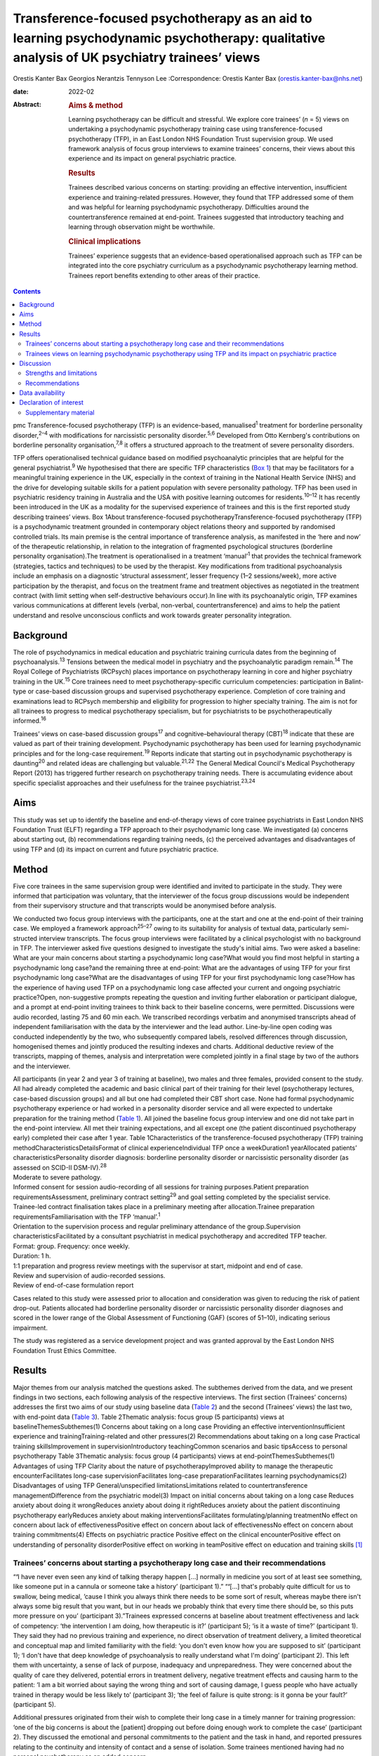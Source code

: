 ===========================================================================================================================================
Transference-focused psychotherapy as an aid to learning psychodynamic psychotherapy: qualitative analysis of UK psychiatry trainees’ views
===========================================================================================================================================



Orestis Kanter Bax
Georgios Nerantzis
Tennyson Lee
:Correspondence: Orestis Kanter Bax
(orestis.kanter-bax@nhs.net)

:date: 2022-02

:Abstract:
   .. rubric:: Aims & method
      :name: sec_a1

   Learning psychotherapy can be difficult and stressful. We explore
   core trainees’ (*n* = 5) views on undertaking a psychodynamic
   psychotherapy training case using transference-focused psychotherapy
   (TFP), in an East London NHS Foundation Trust supervision group. We
   used framework analysis of focus group interviews to examine
   trainees’ concerns, their views about this experience and its impact
   on general psychiatric practice.

   .. rubric:: Results
      :name: sec_a2

   Trainees described various concerns on starting: providing an
   effective intervention, insufficient experience and training-related
   pressures. However, they found that TFP addressed some of them and
   was helpful for learning psychodynamic psychotherapy. Difficulties
   around the countertransference remained at end-point. Trainees
   suggested that introductory teaching and learning through observation
   might be worthwhile.

   .. rubric:: Clinical implications
      :name: sec_a3

   Trainees’ experience suggests that an evidence-based operationalised
   approach such as TFP can be integrated into the core psychiatry
   curriculum as a psychodynamic psychotherapy learning method. Trainees
   report benefits extending to other areas of their practice.


.. contents::
   :depth: 3
..

pmc
Transference-focused psychotherapy (TFP) is an evidence-based,
manualised\ :sup:`1` treatment for borderline personality
disorder,\ :sup:`2–4` with modifications for narcissistic personality
disorder.\ :sup:`5,6` Developed from Otto Kernberg's contributions on
borderline personality organisation,\ :sup:`7,8` it offers a structured
approach to the treatment of severe personality disorders.

TFP offers operationalised technical guidance based on modified
psychoanalytic principles that are helpful for the general
psychiatrist.\ :sup:`9` We hypothesised that there are specific TFP
characteristics (`Box 1 <#box1>`__) that may be facilitators for a
meaningful training experience in the UK, especially in the context of
training in the National Health Service (NHS) and the drive for
developing suitable skills for a patient population with severe
personality pathology. TFP has been used in psychiatric residency
training in Australia and the USA with positive learning outcomes for
residents.\ :sup:`10–12` It has recently been introduced in the UK as a
modality for the supervised experience of trainees and this is the first
reported study describing trainees’ views. Box 1About
transference-focused psychotherapyTransference-focused psychotherapy
(TFP) is a psychodynamic treatment grounded in contemporary object
relations theory and supported by randomised controlled trials. Its main
premise is the central importance of transference analysis, as
manifested in the ‘here and now’ of the therapeutic relationship, in
relation to the integration of fragmented psychological structures
(borderline personality organisation).The treatment is operationalised
in a treatment ‘manual’\ :sup:`1` that provides the technical framework
(strategies, tactics and techniques) to be used by the therapist. Key
modifications from traditional psychoanalysis include an emphasis on a
diagnostic ‘structural assessment’, lesser frequency (1–2
sessions/week), more active participation by the therapist, and focus on
the treatment frame and treatment objectives as negotiated in the
treatment contract (with limit setting when self-destructive behaviours
occur).In line with its psychoanalytic origin, TFP examines various
communications at different levels (verbal, non-verbal,
countertransference) and aims to help the patient understand and resolve
unconscious conflicts and work towards greater personality integration.

.. _sec1-1:

Background
==========

The role of psychodynamics in medical education and psychiatric training
curricula dates from the beginning of psychoanalysis.\ :sup:`13`
Tensions between the medical model in psychiatry and the psychoanalytic
paradigm remain.\ :sup:`14` The Royal College of Psychiatrists (RCPsych)
places importance on psychotherapy learning in core and higher
psychiatry training in the UK.\ :sup:`15` Core trainees need to meet
psychotherapy-specific curriculum competencies: participation in
Balint-type or case-based discussion groups and supervised psychotherapy
experience. Completion of core training and examinations lead to RCPsych
membership and eligibility for progression to higher specialty training.
The aim is not for all trainees to progress to medical psychotherapy
specialism, but for psychiatrists to be psychotherapeutically
informed.\ :sup:`16`

Trainees’ views on case-based discussion groups\ :sup:`17` and
cognitive–behavioural therapy (CBT)\ :sup:`18` indicate that these are
valued as part of their training development. Psychodynamic
psychotherapy has been used for learning psychodynamic principles and
for the long-case requirement.\ :sup:`19` Reports indicate that starting
out in psychodynamic psychotherapy is daunting\ :sup:`20` and related
ideas are challenging but valuable.\ :sup:`21,22` The General Medical
Council's Medical Psychotherapy Report (2013) has triggered further
research on psychotherapy training needs. There is accumulating evidence
about specific specialist approaches and their usefulness for the
trainee psychiatrist.\ :sup:`23,24`

.. _sec1-2:

Aims
====

This study was set up to identify the baseline and end-of-therapy views
of core trainee psychiatrists in East London NHS Foundation Trust (ELFT)
regarding a TFP approach to their psychodynamic long case. We
investigated (a) concerns about starting out, (b) recommendations
regarding training needs, (c) the perceived advantages and disadvantages
of using TFP and (d) its impact on current and future psychiatric
practice.

.. _sec2:

Method
======

Five core trainees in the same supervision group were identified and
invited to participate in the study. They were informed that
participation was voluntary, that the interviewer of the focus group
discussions would be independent from their supervisory structure and
that transcripts would be anonymised before analysis.

We conducted two focus group interviews with the participants, one at
the start and one at the end-point of their training case. We employed a
framework approach\ :sup:`25–27` owing to its suitability for analysis
of textual data, particularly semi-structed interview transcripts. The
focus group interviews were facilitated by a clinical psychologist with
no background in TFP. The interviewer asked five questions designed to
investigate the study's initial aims. Two were asked a baseline: What
are your main concerns about starting a psychodynamic long case?What
would you find most helpful in starting a psychodynamic long case?and
the remaining three at end-point: What are the advantages of using TFP
for your first psychodynamic long case?What are the disadvantages of
using TFP for your first psychodynamic long case?How has the experience
of having used TFP on a psychodynamic long case affected your current
and ongoing psychiatric practice?Open, non-suggestive prompts repeating
the question and inviting further elaboration or participant dialogue,
and a prompt at end-point inviting trainees to think back to their
baseline concerns, were permitted. Discussions were audio recorded,
lasting 75 and 60 min each. We transcribed recordings verbatim and
anonymised transcripts ahead of independent familiarisation with the
data by the interviewer and the lead author. Line-by-line open coding
was conducted independently by the two, who subsequently compared
labels, resolved differences through discussion, homogenised themes and
jointly produced the resulting indexes and charts. Additional deductive
review of the transcripts, mapping of themes, analysis and
interpretation were completed jointly in a final stage by two of the
authors and the interviewer.

| All participants (in year 2 and year 3 of training at baseline), two
  males and three females, provided consent to the study. All had
  already completed the academic and basic clinical part of their
  training for their level (psychotherapy lectures, case-based
  discussion groups) and all but one had completed their CBT short case.
  None had formal psychodynamic psychotherapy experience or had worked
  in a personality disorder service and all were expected to undertake
  preparation for the training method (`Table 1 <#tab01>`__). All joined
  the baseline focus group interview and one did not take part in the
  end-point interview. All met their training expectations, and all
  except one (the patient discontinued psychotherapy early) completed
  their case after 1 year. Table 1Characteristics of the
  transference-focused psychotherapy (TFP) training
  methodCharacteristicsDetailsFormat of clinical experienceIndividual
  TFP once a weekDuration1 yearAllocated patients’
  characteristicsPersonality disorder diagnosis: borderline personality
  disorder or narcissistic personality disorder (as assessed on SCID-II
  DSM-IV).\ :sup:`28`
| Moderate to severe pathology.
| Informed consent for session audio-recording of all sessions for
  training purposes.Patient preparation requirementsAssessment,
  preliminary contract setting\ :sup:`29` and goal setting completed by
  the specialist service.
| Trainee-led contract finalisation takes place in a preliminary meeting
  after allocation.Trainee preparation requirementsFamiliarisation with
  the TFP ‘manual’.\ :sup:`1`
| Orientation to the supervision process and regular preliminary
  attendance of the group.Supervision characteristicsFacilitated by a
  consultant psychiatrist in medical psychotherapy and accredited TFP
  teacher.
| Format: group. Frequency: once weekly.
| Duration: 1 h.
| 1:1 preparation and progress review meetings with the supervisor at
  start, midpoint and end of case.
| Review and supervision of audio-recorded sessions.
| Review of end-of-case formulation report

Cases related to this study were assessed prior to allocation and
consideration was given to reducing the risk of patient drop-out.
Patients allocated had borderline personality disorder or narcissistic
personality disorder diagnoses and scored in the lower range of the
Global Assessment of Functioning (GAF) (scores of 51–10), indicating
serious impairment.

The study was registered as a service development project and was
granted approval by the East London NHS Foundation Trust Ethics
Committee.

.. _sec3:

Results
=======

Major themes from our analysis matched the questions asked. The
subthemes derived from the data, and we present findings in two
sections, each following analysis of the respective interviews. The
first section (Trainees’ concerns) addresses the first two aims of our
study using baseline data (`Table 2 <#tab02>`__) and the second
(Trainees’ views) the last two, with end-point data (`Table
3 <#tab03>`__). Table 2Thematic analysis: focus group (5 participants)
views at baselineThemesSubthemes(1) Concerns about taking on a long case
Providing an effective interventionInsufficient experience and
trainingTraining-related and other pressures(2) Recommendations about
taking on a long case Practical training skillsImprovement in
supervisionIntroductory teachingCommon scenarios and basic tipsAccess to
personal psychotherapy Table 3Thematic analysis: focus group (4
participants) views at end-pointThemesSubthemes(1) Advantages of using
TFP Clarity about the nature of psychotherapyImproved ability to manage
the therapeutic encounterFacilitates long-case supervisionFacilitates
long-case preparationFacilitates learning psychodynamics(2)
Disadvantages of using TFP General/unspecified limitationsLimitations
related to countertransference managementDifference from the psychiatric
model(3) Impact on initial concerns about taking on a long case Reduces
anxiety about doing it wrongReduces anxiety about doing it rightReduces
anxiety about the patient discontinuing psychotherapy earlyReduces
anxiety about making interventionsFacilitates formulating/planning
treatmentNo effect on concern about lack of effectivenessPositive effect
on concern about lack of effectivenessNo effect on concern about
training commitments(4) Effects on psychiatric practice Positive effect
on the clinical encounterPositive effect on understanding of personality
disorderPositive effect on working in teamPositive effect on education
and training skills [1]_

.. _sec3-1:

Trainees’ concerns about starting a psychotherapy long case and their recommendations
-------------------------------------------------------------------------------------

“**‘**\ I have never even seen any kind of talking therapy happen […]
normally in medicine you sort of at least see something, like someone
put in a cannula or someone take a history’ (participant 1).”
“**‘**\ […] that's probably quite difficult for us to swallow, being
medical, ’cause I think you always think there needs to be some sort of
result, whereas maybe there isn't always some big result that you want,
but in our heads we probably think that every time there should be, so
this puts more pressure on you’ (participant 3).”Trainees expressed
concerns at baseline about treatment effectiveness and lack of
competency: ‘the intervention I am doing, how therapeutic is it?’
(participant 5); ‘is it a waste of time?’ (participant 1). They said
they had no previous training and experience, no direct observation of
treatment delivery, a limited theoretical and conceptual map and limited
familiarity with the field: ‘you don't even know how you are supposed to
sit’ (participant 1); ‘I don't have that deep knowledge of
psychoanalysis to really understand what I'm doing’ (participant 2).
This left them with uncertainty, a sense of lack of purpose, inadequacy
and unpreparedness. They were concerned about the quality of care they
delivered, potential errors in treatment delivery, negative treatment
effects and causing harm to the patient: ‘I am a bit worried about
saying the wrong thing and sort of causing damage, I guess people who
have actually trained in therapy would be less likely to’ (participant
3); ‘the feel of failure is quite strong: is it gonna be your fault?’
(participant 5).

Additional pressures originated from their wish to complete their long
case in a timely manner for training progression: ‘one of the big
concerns is about the [patient] dropping out before doing enough work to
complete the case’ (participant 2). They discussed the emotional and
personal commitments to the patient and the task in hand, and reported
pressures relating to the continuity and intensity of contact and a
sense of isolation. Some trainees mentioned having had no personal
psychotherapy as an added concern.

Given perceived limitations in the current format for preparation for
the long case and the limited duration of supervision sessions, trainees
recommended introductory teaching (theory and technique) and suggested
focusing on practical skills and observational learning (audio, video,
simulation and expert demonstration methods): ‘seeing someone having
psychodynamic work in practice’ (participant 2); ‘a few key [tips]: tell
me in three sentences what am I supposed to be doing when I start’
(participant 1). They also noted that anxiety management skills would be
useful.

.. _sec3-2:

Trainees views on learning psychodynamic psychotherapy using TFP and its impact on psychiatric practice
-------------------------------------------------------------------------------------------------------

“**‘**\ I think I was really worried that I was going to do it
[psychotherapy] wrong or not be able to do it or not know what I was
doing […] I think the more you do it you realise there isn't really a
right and wrong […] I think you have a lot more anxiety about it before
you start’ (participant 3).” “**‘**\ at the beginning [I didn't] see the
point of a trainee doing a long case if you have no interest in going
into doing psychotherapy training as an SpR [specialist registrar], but
I think it has changed my clinical practice […] I would hope it's not
something I would forget or lose as I go through the career’
(participant 4).” “‘you get a sort of more rounded view of how they
[patients with personality disorder] feel, I think that they suffer more
[…] and I understand what it's like for them a bit more’ (participant
1).”At the point of completion of the long case, trainees discussed the
positives and negatives of using TFP, its impact on their initial
concerns and day-to-day psychiatric practice.

They reported an overall positive effect on their initial concerns: TFP
reduced anxiety about competence, harming the patient, the patient
discontinuing psychotherapy early and making therapeutic interventions.
They remained worried about the effectiveness of psychotherapy. There
was no impact on their concerns about competing training pressures.

Trainees said that TFP provided clarity about the nature and purpose of
psychotherapy and it made the theory more accessible and less obscure.
They also spoke about TFP enabling a focus on the patient–therapist
relationship ‘in the here and now’, and their increased ability to focus
on affect, challenge engagement on a cognitive level, address recurrent
transference and countertransference patterns and manage the negative
transference: ‘I think it is clearer what you are supposed to be doing
with TFP’ (participant 4); ‘It helps you mentalise yourself a bit more
in the session’ (participant 3); ‘with TFP alone I guess you are quite
protected in some way, because however [the patients] respond even if it
is quite negative, this could be a positive thing, ’cause there was a
lot of affect in the room, there is a lot of material’ (participant 3).

They reported that the treatment contract and frame provided a shared
sense of purpose for themselves and the patient, reduced their anxiety
about interventions and activity in the session, and enabled them to
manage risk, address acting out and better understand the patient's
expectations: ‘I think the TFP frame was useful in […] thinking about
why that happened without it feeling really personal’ (participant 2);
‘in TFP you are more allowed to bring up breaks to the contract – with
my patient I felt much more comfortable to do this’ (participant 4).

Finally, they shared a view that TFP enables preparation at baseline and
ahead of each session, allowing them to recall sessions and report them
in supervision in a structured way. They said it facilitated the use of
supervision within time constraints by offering a shared language and
reference framework, which allowed them to track affectively important
material, understand and feedback in supervision the challenges to the
frame and the patient–therapist relationship: ‘[TFP] framed how I would
relate the session back to the group’ (participant 2).

In terms of the shortcomings of TFP, they felt that its focus on the
transference neglected other important relationships in the patient's
life and limited the variety of potential directions for the therapy.
They reported that the expectation of therapist activity and the
manualised model produced performance and adherence anxiety: ‘I was
quite anxious at least for the first 10 sessions to make sure I was on
model’ (participant 2). Some trainees said that TFP theory and practice
was difficult to link and that the marked difference from the
psychiatric model, in combination with their limited exposure to
psychoanalytic theory, was a limitation for using the model. They said
that the challenges in managing countertransference-related difficulties
were not fully overcome by using TFP. They described negative therapist
feelings produced by the focus on the transference, and difficulties
with maintaining therapeutic neutrality. They also mentioned
experiencing uncertainty in the face of patients developing positive
feelings, attachment to the therapist, genuine affective contact and
psychological progress: ‘I feel like my patient has made progress and
that he is being genuine and the more he is like that, the more
difficult it is for me to know what to do’ (participant 3).

Trainees noted that TFP experience improved their daily psychiatric
practice and working with patients in various general adult psychiatric
settings: ‘I find it easier to be clear about the point of us meeting
and to maintain the boundaries around that, whereas before when I first
started I always found it hard to keep my clinic sessions down to the
right length [and to] be clear with them and myself about why we are
meeting’ (participant 2). They felt it improved awareness and management
of transference/countertransference ‘in the room’ in such settings, made
interactions with patients (especially those with a personality
disorder) less stressful and improved their ability to manage
boundaries, set therapeutic goals and contracts, promote openness,
instil hope, manage time, risk and acting-out, and liaise with
specialist services. They felt that TFP improved their understanding of
the nature of personality disorder and the patients’ subjective
experience: ‘It gives you a better hope’ (participant 1); ‘I think you
just have […] more understanding of it [personality disorder]’
(participant 3); ‘I think I am more confident […] managing assessments
or interactions […] being boundaried and also commenting on things that
I might not know how to comment on before and being quite open with the
patient in a professional way’ (participant 3).

They said that working in teams was positively affected through an
improved ability to supervise teams, and to recognise and address
colleagues’ and teams’ strong affective reactions to interactions with
patients with personality disorders: ‘you are able to have that
discussion [about frustration and acting out] with your colleagues, like
PLNs [psychiatric liaison nurses]’ (participant 2); ‘using the TFP sort
of structure [to think] about actually why is this anxiety being raised,
why is the team acting in such a way’ (participant 4). They reported
that their experience provided transferable skills for tutoring and
education and improved their understanding of the role of psychotherapy
in the curriculum.

Two participants said this experience motivated them to seek further
experience in psychotherapy.

.. _sec4:

Discussion
==========

Trainees with no previous experience in psychodynamic psychotherapy
expressed intense anxieties related to the prospect of providing this
intervention for the first time. They described ambivalence about the
value of psychodynamic psychotherapy at baseline, professional
self-doubt and training-related pressures. The interview after
completion of their long cases indicated that some of these anxieties
are alleviated and that TFP has overall positive effects for trainees,
extending into their general psychiatric practice, though with some
limitations.

Describing therapist difficulties is a core area of the psychotherapy
literature but there are few publications specifically identifying what
psychiatry trainees find difficult.\ :sup:`20,30,31` Our study group's
anxieties partly match the available taxonomy for psychotherapists’
(both novice and seasoned) struggles.\ :sup:`32` This pattern of
self-doubt, recognised for the novice therapist,\ :sup:`33` is to be
expected also for the trainee psychiatrist in the early stages of
development but may improve with professional progression.\ :sup:`34`
This trajectory of change is supported by our findings of some improved
anxieties at end-point. Trainees report increased confidence about doing
psychotherapy and working with patients with personality disorders in
the general psychiatric setting.

Manualisation in psychodynamic psychotherapy is an emerging
trend.\ :sup:`35` Trainees hold contrasting views about this aspect of
TFP. On the one hand, they reported that the specific treatment
framework promoted learning psychodynamic principles in a structured
manner and facilitated supervision. On the other hand, they said it
produced performance anxieties. Importantly though, trainees reported
that it helped with management of risk and acting out. There are
limitations relating to persistent scepticism about the effectiveness of
psychotherapy, ongoing difficulties in managing the countertransference,
TFP's psychoanalytic origin, which trainees feel unfamiliar with and
consider at odds with the established medical model, and
training-related pressures. It is noteworthy that trainees felt helped
in managing their countertransferential feelings in psychiatric settings
rather than in their psychotherapy work. This both indicates the
complexity of use of the countertransference in psychotherapy and
suggests the potential contribution of a psychoanalytically informed
training such as TFP for psychiatrists in their daily work.

Evidence indicates a high rate of early dropout in patients receiving
psychotherapy.\ :sup:`36` This is less prevalent in psychiatric
training\ :sup:`37` but important to consider, given the impact on
training progression. TFP was reported to affect concerns about doing
psychotherapy, but it did not affect the experience of training-related
pressures.

Given the increasing complexity of the population seen in secondary
care, finding suitable training cases may be difficult. Cases treated in
this study had moderate to severe personality disorder. TFP may
facilitate a pragmatic approach to training within the current NHS
service limitations. Four of the five trainees were able to complete
their cases and described making good use of the intervention.
Supervisors may wish to consider trainees’ competence when allocating
cases\ :sup:`38` and be aware of the difficulties relating to the focus
on the transference, trainees’ performance anxieties, pressures about
‘being on model’ and the lack of access to personal
therapy.\ :sup:`39,40` Trainees reported that using a TFP approach
partially reduced levels of anxiety about doing psychotherapy with a
subgroup of patients with complex problems.

Supplementing supervision with other modes of preparation and learning,
with a focus on direct observation, audio-visual material\ :sup:`41,42`
and simulated learning should be considered for incorporation into
standard supervision groups.

.. _sec4-1:

Strengths and limitations
-------------------------

This is the first study in the UK to examine the views of core trainees
about doing a long psychotherapy case using TFP as the modality of
choice. TFP has been recently introduced in the country and its use for
training purposes in the NHS only recently started. We provide an early
description of trainees’ views about this evidence-based treatment,
linking it with training-specific needs.

Limitations in this study are inherent to the study design and the small
number of participants, typical of the size of supervision groups in
core training. Theoretical saturation in the analysis may be suboptimal
because of the small sample size,\ :sup:`43` but limited use of TFP in
the UK for training purposes did not allow the inclusion of further
focus groups at this time. We studied the views of trainees in a single
supervision group, in one locality within one NHS trust. The preparation
and supervision were specific to this locality and the generalisability
of findings is limited by this. We anticipate that as use of the model
grows in the UK, opportunities will arise for further studies of
trainees’ views that may in addition explore patients’ experience of
TFP.

We safeguarded against positive bias by explicitly separating the
training evaluation process from participation in the study from the
outset. Participation in the study was optional. The long-case
supervisor did not facilitate the focus group discussions, and the
transcripts were anonymised to limit the supervisor's ability to
identify a specific trainee's comments and views and to limit
self-censorship and selective reporting. The participants were
explicitly invited to report their views about the negatives of using
TFP to further mitigate this risk and they indeed shared a range of
opinions. The risk that the focus group responses may have been biased
by the participants’ perceived expectations of their supervisor is
nevertheless present. Attrition at end-point (one trainee did not
participate in the end-point focus group) also reinforces the risk of
positive bias in the results presented.

.. _sec4-2:

Recommendations
---------------

Findings from our study of trainees’ views about using TFP support the
use of this model for core training purposes. Learning psychodynamic
psychotherapy can be difficult and stressful, and this model of training
delivery addresses some of the concerns of the starting trainees. We
recommend that the use of TFP can help improve their confidence about
the effectiveness of psychodynamic psychotherapy and their capacity to
treat patients and manage clinical encounters, and can facilitate their
use of supervision. There are additional reported collateral benefits
for the developing psychiatrist, in terms of working with patients with
personality disorders, understanding of psychodynamic aspects in
psychiatry, working in teams, and improving education and training
skills.

Learning psychodynamic psychotherapy remains a fundamentally challenging
endeavour that requires working with and tolerating uncertainty. The
problem of some trainees experiencing a dissonance between established
psychiatric training and the psychoanalytic principles used by TFP
remains, and further integration between disciplines is still
required.\ :sup:`44` TFP does not offer a magic bullet for the
intrinsically complex nature of learning psychodynamic psychotherapy.
However, our study suggests that it addresses some of the trainees’
anxieties about taking this task on.

On the basis of these findings, we recommend that the RCPsych considers
using TFP in its core training curriculum for meeting the psychotherapy
long-case requirement. Our findings are in keeping with evidence from
the international paradigm about the usefulness of TFP for psychiatry
training purposes.

We thank the five participant trainees, Dr Patrick Grove for his
contribution to the study, and Drs Matthew Roughley and Iain McDougall
for their helpful comments on the final manuscript.

**Orestis Kanter Bax** is a Senior Trainee in Adult Psychiatry and
Medical Psychotherapy with Deancross Personality Disorder Service (East
London NHS Foundation Trust) and Essex Partnership University NHS
Foundation Trust. He is also a research associate at the Centre for the
Understanding of Personality Disorder (CUSP), London, UK. **Georgios
Nerantzis** is a Senior Trainee in Adult Psychiatry currently training
at East London NHS Foundation Trust and a reasearch associate at CUSP,
London, UK. **Tennyson Lee** is a consultant psychiatrist in medical
psychotherapy, clinical lead at Deancross Personality Disorder Service
(East London NHS Foundation Trust) and co-director of CUSP, London, UK.

.. _sec-das:

Data availability
=================

The data that support the findings of this study are not available to
share due to ethical considerations about the privacy of the
participants.

T.L. conceptualised and designed the study. O.K.B., G.N. and T.L.
contributed equally to drafting the manuscript.

This research received no specific grant from any funding agency,
commercial or not-for-profit sectors.

.. _nts6:

Declaration of interest
=======================

None.

.. _sec5:

Supplementary material
----------------------

For supplementary material accompanying this paper visit
http://doi.org/10.1192/bjb.2020.129.

.. container:: caption

   .. rubric:: 

   click here to view supplementary material

.. [1]
   TFP, transference-focused psychotherapy.
